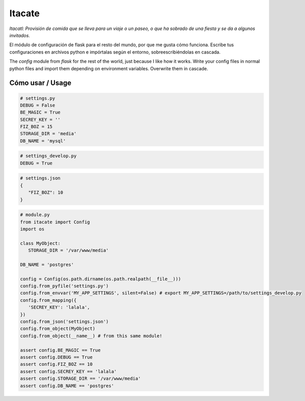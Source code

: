 Itacate
=======

.. image:: https://travis-ci.org/categulario/itacate.svg?branch=master
    :target: https://travis-ci.org/categulario/itacate

*Itacatl: Provisión de comida que se lleva para un viaje o un paseo, o que ha sobrado de una fiesta y se da a algunos invitados.*

El módulo de configuración de flask para el resto del mundo, por que me gusta cómo funciona. Escribe tus configuraciones en archivos python e impórtalas según el entorno, sobreescribiéndolas en cascada.

The `config` module from `flask` for the rest of the world, just because I like how it works. Write your config files in normal python files and import them depending on environment variables. Overwrite them in cascade.

Cómo usar / Usage
-----------------

.. code-block:: python

   # settings.py
   DEBUG = False
   BE_MAGIC = True
   SECREY_KEY = ''
   FIZ_BOZ = 15
   STORAGE_DIR = 'media'
   DB_NAME = 'mysql'

.. code-block:: python

   # settings_develop.py
   DEBUG = True

.. code-block:: json

   # settings.json
   {
      "FIZ_BOZ": 10
   }

.. code-block:: python

   # module.py
   from itacate import Config
   import os

   class MyObject:
      STORAGE_DIR = '/var/www/media'

   DB_NAME = 'postgres'

   config = Config(os.path.dirname(os.path.realpath(__file__)))
   config.from_pyfile('settings.py')
   config.from_envvar('MY_APP_SETTINGS', silent=False) # export MY_APP_SETTINGS=/path/to/settings_develop.py
   config.from_mapping({
      'SECREY_KEY': 'lalala',
   })
   config.from_json('settings.json')
   config.from_object(MyObject)
   config.from_object(__name__) # from this same module!

   assert config.BE_MAGIC == True
   assert config.DEBUG == True
   assert config.FIZ_BOZ == 10
   assert config.SECREY_KEY == 'lalala'
   assert config.STORAGE_DIR == '/var/www/media'
   assert config.DB_NAME == 'postgres'


